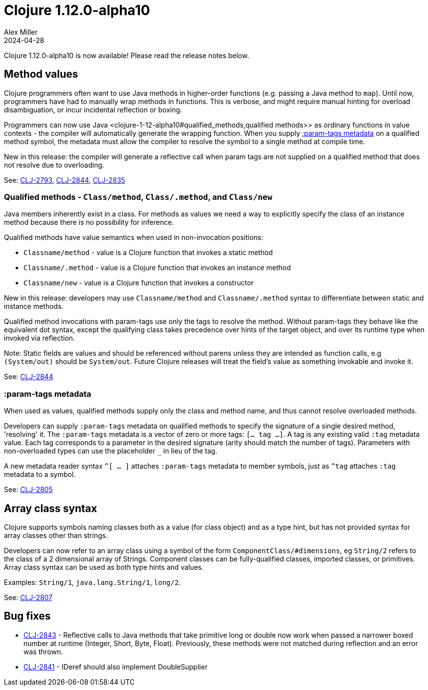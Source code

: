 = Clojure 1.12.0-alpha10
Alex Miller
2024-04-28
:jbake-type: post

Clojure 1.12.0-alpha10 is now available! Please read the release notes below.

[[method_values]]
== Method values

Clojure programmers often want to use Java methods in higher-order functions (e.g. passing a Java method to `map`). Until now, programmers have had to manually wrap methods in functions. This is verbose, and might require manual hinting for overload disambiguation, or incur incidental reflection or boxing.

Programmers can now use Java <clojure-1-12-alpha10#qualified_methods,qualified methods>> as ordinary functions in value contexts - the compiler will automatically generate the wrapping function. When you supply <<clojure-1-12-alpha10#param-tags,:param-tags metadata>> on a qualified method symbol, the metadata must allow the compiler to resolve the symbol to a single method at compile time.

New in this release: the compiler will generate a reflective call when param tags are not supplied on a qualified method that does not resolve due to overloading.

See: https://clojure.atlassian.net/browse/CLJ-2793[CLJ-2793], https://clojure.atlassian.net/browse/CLJ-2844[CLJ-2844], https://clojure.atlassian.net/browse/CLJ-2835[CLJ-2835]

[[qualified_methods]]
=== Qualified methods - `Class/method`, `Class/.method`, and `Class/new`

Java members inherently exist in a class.  For methods as values we need a way to explicitly specify the class of an instance method because there is no possibility for inference.

Qualified methods have value semantics when used in non-invocation positions:

* `Classname/method` - value is a Clojure function that invokes a static method
* `Classname/.method` - value is a Clojure function that invokes an instance method
* `Classname/new` - value is a Clojure function that invokes a constructor

New in this release: developers may use `Classname/method` and `Classname/.method` syntax to differentiate between static and instance methods.

Qualified method invocations with param-tags use only the tags to resolve the method. Without param-tags they behave like the equivalent dot syntax, except the qualifying class takes precedence over hints of the target object, and over its runtime type when invoked via reflection.

Note: Static fields are values and should be referenced without parens unless they are intended as function calls, e.g `(System/out)` should be `System/out`. Future Clojure releases will treat the field's value as something invokable and invoke it.

See: https://clojure.atlassian.net/browse/CLJ-2844[CLJ-2844]

[[param-tags]]
=== :param-tags metadata

When used as values, qualified methods supply only the class and method name, and thus cannot resolve overloaded methods.

Developers can supply `:param-tags` metadata on qualified methods to specify the signature of a single desired method, 'resolving' it. The `:param-tags` metadata is a vector of zero or more tags: `[... tag ...]`. A tag is any existing valid `:tag` metadata value. Each tag corresponds to a parameter in the desired signature (arity should match the number of tags). Parameters with non-overloaded types can use the placeholder `_` in lieu of the tag.

A new metadata reader syntax `^[ ... ]` attaches `:param-tags` metadata to member symbols, just as `^tag` attaches `:tag` metadata to a symbol.

See: https://clojure.atlassian.net/browse/CLJ-2805[CLJ-2805]

[[array-class-syntax]]
== Array class syntax

Clojure supports symbols naming classes both as a value (for class object) and as a type hint, but has not provided syntax for array classes other than strings.

Developers can now refer to an array class using a symbol of the form `ComponentClass/#dimensions`, eg `String/2` refers to the class of a 2 dimensional array of Strings. Component classes can be fully-qualified classes, imported classes, or primitives. Array class syntax can be used as both type hints and values.

Examples: `String/1`, `java.lang.String/1`, `long/2`. 

See: https://clojure.atlassian.net/browse/CLJ-2807[CLJ-2807]

== Bug fixes

* https://clojure.atlassian.net/browse/CLJ-2843[CLJ-2843] - Reflective calls to Java methods that take primitive long or double now work when passed a narrower boxed number at runtime (Integer, Short, Byte, Float). Previously, these methods were not matched during reflection and an error was thrown.
* https://clojure.atlassian.net/browse/CLJ-2841[CLJ-2841] - IDeref should also implement DoubleSupplier
